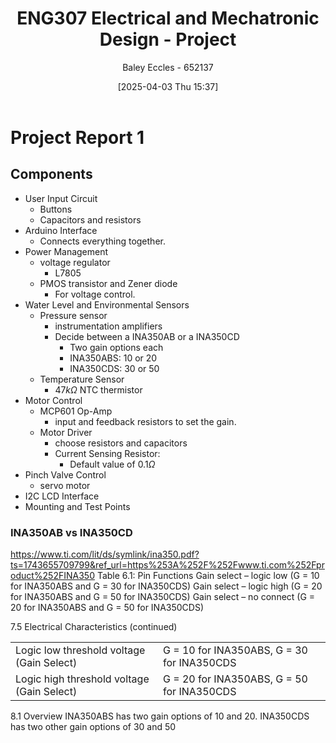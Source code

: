 :PROPERTIES:
:ID:       091d3056-df3b-466d-8d5a-3d309e5a07f0
:END:
#+title: ENG307 Electrical and Mechatronic Design - Project
#+date: [2025-04-03 Thu 15:37]
#+AUTHOR: Baley Eccles - 652137
#+STARTUP: latexpreview
#+FILETAGS: :Assignment:UTAS:2025:

* Project Report 1

** Components
 - User Input Circuit
   - Buttons
   - Capacitors and resistors
 - Arduino Interface
   - Connects everything together.
 - Power Management
   - voltage regulator
     - L7805
   - PMOS transistor and Zener diode
     - For voltage control.
 - Water Level and Environmental Sensors
   - Pressure sensor
     - instrumentation amplifiers
     - Decide between a INA350AB or a INA350CD
       - Two gain options each
       - INA350ABS: 10 or 20
       - INA350CDS: 30 or 50

   - Temperature Sensor
     - $47k\Omega$ NTC thermistor
 - Motor Control
   - MCP601 Op-Amp
     - input and feedback resistors to set the gain.
   - Motor Driver
     - choose resistors and capacitors
     - Current Sensing Resistor:
       - Default value of $0.1\Omega$
 - Pinch Valve Control
   - servo motor
 - I2C LCD Interface
 - Mounting and Test Points



*** INA350AB vs INA350CD
[[https://www.ti.com/lit/ds/symlink/ina350.pdf?ts=1743655709799&ref_url=https%253A%252F%252Fwww.ti.com%252Fproduct%252FINA350]]
Table 6.1: Pin Functions
Gain select – logic low (G = 10 for INA350ABS and G = 30 for INA350CDS)
Gain select – logic high (G = 20 for INA350ABS and G = 50 for INA350CDS)
Gain select – no connect (G = 20 for INA350ABS and G = 50 for INA350CDS)

7.5 Electrical Characteristics (continued)
| Logic low threshold voltage (Gain Select)  | G = 10 for INA350ABS, G = 30 for INA350CDS |
| Logic high threshold voltage (Gain Select) | G = 20 for INA350ABS, G = 50 for INA350CDS |

8.1 Overview
INA350ABS has two gain options of 10 and 20. INA350CDS has two other gain options of 30 and 50
